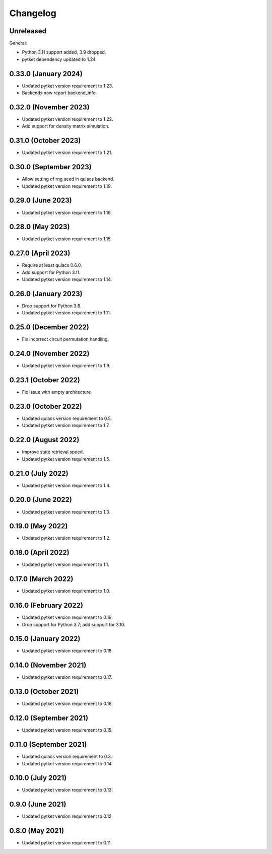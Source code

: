 Changelog
~~~~~~~~~

Unreleased
----------

General:

* Python 3.11 support added, 3.9 dropped.
* pytket dependency updated to 1.24

0.33.0 (January 2024)
---------------------

* Updated pytket version requirement to 1.23.
* Backends now report backend_info.

0.32.0 (November 2023)
----------------------

* Updated pytket version requirement to 1.22.
* Add support for density matrix simulation.

0.31.0 (October 2023)
---------------------

* Updated pytket version requirement to 1.21.

0.30.0 (September 2023)
-----------------------

* Allow setting of rng seed in qulacs backend.
* Updated pytket version requirement to 1.19.

0.29.0 (June 2023)
------------------

* Updated pytket version requirement to 1.16.

0.28.0 (May 2023)
-----------------

* Updated pytket version requirement to 1.15.

0.27.0 (April 2023)
-------------------

* Require at least qulacs 0.6.0.
* Add support for Python 3.11.
* Updated pytket version requirement to 1.14.

0.26.0 (January 2023)
---------------------

* Drop support for Python 3.8.
* Updated pytket version requirement to 1.11.

0.25.0 (December 2022)
----------------------

* Fix incorrect circuit permutation handling.

0.24.0 (November 2022)
----------------------

* Updated pytket version requirement to 1.9.

0.23.1 (October 2022)
---------------------

* Fix issue with empty architecture

0.23.0 (October 2022)
---------------------

* Updated qulacs version requirement to 0.5.
* Updated pytket version requirement to 1.7.

0.22.0 (August 2022)
--------------------

* Improve state retrieval speed.
* Updated pytket version requirement to 1.5.

0.21.0 (July 2022)
------------------

* Updated pytket version requirement to 1.4.

0.20.0 (June 2022)
------------------

* Updated pytket version requirement to 1.3.

0.19.0 (May 2022)
-----------------

* Updated pytket version requirement to 1.2.

0.18.0 (April 2022)
-------------------

* Updated pytket version requirement to 1.1.

0.17.0 (March 2022)
-------------------

* Updated pytket version requirement to 1.0.

0.16.0 (February 2022)
----------------------

* Updated pytket version requirement to 0.19.
* Drop support for Python 3.7; add support for 3.10.

0.15.0 (January 2022)
---------------------

* Updated pytket version requirement to 0.18.

0.14.0 (November 2021)
----------------------

* Updated pytket version requirement to 0.17.

0.13.0 (October 2021)
---------------------

* Updated pytket version requirement to 0.16.

0.12.0 (September 2021)
-----------------------

* Updated pytket version requirement to 0.15.

0.11.0 (September 2021)
-----------------------

* Updated qulacs version requirement to 0.3.
* Updated pytket version requirement to 0.14.

0.10.0 (July 2021)
------------------

* Updated pytket version requirement to 0.13.

0.9.0 (June 2021)
-----------------

* Updated pytket version requirement to 0.12.

0.8.0 (May 2021)
----------------

* Updated pytket version requirement to 0.11.
